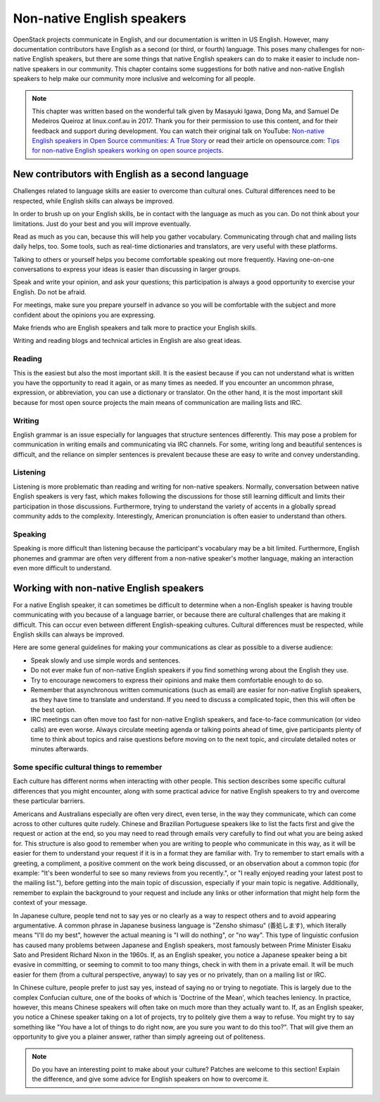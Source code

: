 ===========================
Non-native English speakers
===========================

OpenStack projects communicate in English, and our documentation is written
in US English. However, many documentation contributors have English as a
second (or third, or fourth) language. This poses many challenges for non-
native English speakers, but there are some things that native English
speakers can do to make it easier to include non-native speakers in our
community. This chapter contains some suggestions for both native and
non-native English speakers to help make our community more inclusive and
welcoming for all people.

.. note::

   This chapter was written based on the wonderful talk given by Masayuki
   Igawa, Dong Ma, and Samuel De Medeiros Queiroz at linux.conf.au in 2017.
   Thank you for their permission to use this content, and for their
   feedback and support during development. You can watch their original
   talk on YouTube: `Non-native English speakers in Open Source communities:
   A True Story <https://www.youtube.com/watch?v=fsn6buk-BtE>`_ or
   read their article on opensource.com: `Tips for non-native English speakers
   working on open source projects
   <https://opensource.com/article/17/1/non-native-speakers-take-open-source-communities>`_.

New contributors with English as a second language
~~~~~~~~~~~~~~~~~~~~~~~~~~~~~~~~~~~~~~~~~~~~~~~~~~

Challenges related to language skills are easier to overcome than cultural
ones. Cultural differences need to be respected, while English skills can
always be improved.

In order to brush up on your English skills, be in contact with the language
as much as you can. Do not think about your limitations. Just do your best
and you will improve eventually.

Read as much as you can, because this will help you gather vocabulary.
Communicating through chat and mailing lists daily helps, too. Some tools,
such as real-time dictionaries and translators, are very useful with these
platforms.

Talking to others or yourself helps you become comfortable speaking out more
frequently. Having one-on-one conversations to express your ideas is easier
than discussing in larger groups.

Speak and write your opinion, and ask your questions; this participation is
always a good opportunity to exercise your English. Do not be afraid.

For meetings, make sure you prepare yourself in advance so you will be
comfortable with the subject and more confident about the opinions you are
expressing.

Make friends who are English speakers and talk more to practice your
English skills.

Writing and reading blogs and technical articles in English are also great
ideas.

Reading
-------

This is the easiest but also the most important skill. It is the
easiest because if you can not understand what is written you have the
opportunity to read it again, or as many times as needed. If you encounter an
uncommon phrase, expression, or abbreviation, you can use a dictionary or
translator. On the other hand, it is the most important skill because for
most open source projects the main means of communication are mailing lists
and IRC.

Writing
-------

English grammar is an issue especially for languages that structure
sentences differently. This may pose a problem for communication in writing
emails and communicating via IRC channels. For some, writing long and
beautiful sentences is difficult, and the reliance on simpler sentences is
prevalent because these are easy to write and convey understanding.

Listening
---------

Listening is more problematic than reading and writing for non-native
speakers. Normally, conversation between native English speakers is very
fast, which makes following the discussions for those still learning
difficult and limits their participation in those discussions. Furthermore,
trying to understand the variety of accents in a globally spread community
adds to the complexity. Interestingly, American pronunciation is often easier
to understand than others.

Speaking
--------

Speaking is more difficult than listening because the participant's
vocabulary may be a bit limited. Furthermore, English phonemes and grammar
are often very different from a non-native speaker's mother language, making
an interaction even more difficult to understand.

Working with non-native English speakers
~~~~~~~~~~~~~~~~~~~~~~~~~~~~~~~~~~~~~~~~

For a native English speaker, it can sometimes be difficult to determine
when a non-English speaker is having trouble communicating with you because
of a language barrier, or because there are cultural challenges that are
making it difficult. This can occur even between different English-speaking
cultures. Cultural differences must be respected, while English skills can
always be improved.

Here are some general guidelines for making your communications as clear
as possible to a diverse audience:

* Speak slowly and use simple words and sentences.
* Do not ever make fun of non-native English speakers if you find something
  wrong about the English they use.
* Try to encourage newcomers to express their opinions and make them
  comfortable enough to do so.
* Remember that asynchronous written communications (such as email) are easier
  for non-native English speakers, as they have time to
  translate and understand. If you need to discuss a complicated topic, then
  this will often be the best option.
* IRC meetings can often move too fast for non-native English speakers, and
  face-to-face communication (or video calls) are even worse. Always circulate
  meeting agenda or talking points ahead of time, give participants plenty of
  time to think about topics and raise questions before moving on to the
  next topic, and circulate detailed notes or minutes afterwards.

Some specific cultural things to remember
-----------------------------------------

Each culture has different norms when interacting with other people. This
section describes some specific cultural differences that you might encounter,
along with some practical advice for native English speakers to try and
overcome these particular barriers.

Americans and Australians especially are often very direct, even terse, in
the way they communicate, which can come across to other cultures quite
rudely. Chinese and Brazilian Portuguese speakers like to list the facts
first and give the request or action at the end, so you may need to read
through emails very carefully to find out what you are being asked for. This
structure is also good to remember when you are writing to people who
communicate in this way, as it will be easier for them to understand your
request if it is in a format they are familiar with. Try to remember to start
emails with a greeting, a compliment, a positive comment on the work being
discussed, or an observation about a common topic (for example: "It's been
wonderful to see so many reviews from you recently.", or "I really enjoyed
reading your latest post to the mailing list."), before getting into the main
topic of discussion, especially if your main topic is negative. Additionally,
remember to explain the background to your request and include any links
or other information that might help form the context of your message.

In Japanese culture, people tend not to say yes or no clearly as a way to
respect others and to avoid appearing argumentative. A common phrase in
Japanese business language is "Zensho shimasu" (善処します), which literally
means "I'll do my best", however the actual meaning is "I will do nothing",
or "no way". This type of linguistic confusion has caused many problems
between Japanese and English speakers, most famously between Prime Minister
Eisaku Sato and President Richard Nixon in the 1960s. If, as an English
speaker, you notice a Japanese speaker being a bit evasive in committing, or
seeming to commit to too many things, check in with them in a private email.
It will be much easier for them (from a cultural perspective, anyway) to say
yes or no privately, than on a mailing list or IRC.

In Chinese culture, people prefer to just say yes, instead of saying no or
trying to negotiate. This is largely due to the complex Confucian culture,
one of the books of which is 'Doctrine of the Mean', which teaches leniency.
In practice, however, this means Chinese speakers will often take on much
more than they actually want to. If, as an English speaker, you notice
a Chinese speaker taking on a lot of projects, try to politely give them
a way to refuse. You might try to say something like "You have a lot of
things to do right now, are you sure you want to do this too?". That will
give them an opportunity to give you a plainer answer, rather than simply
agreeing out of politeness.

.. note::

   Do you have an interesting point to make about your culture? Patches are
   welcome to this section! Explain the difference, and give some advice for
   English speakers on how to overcome it.
